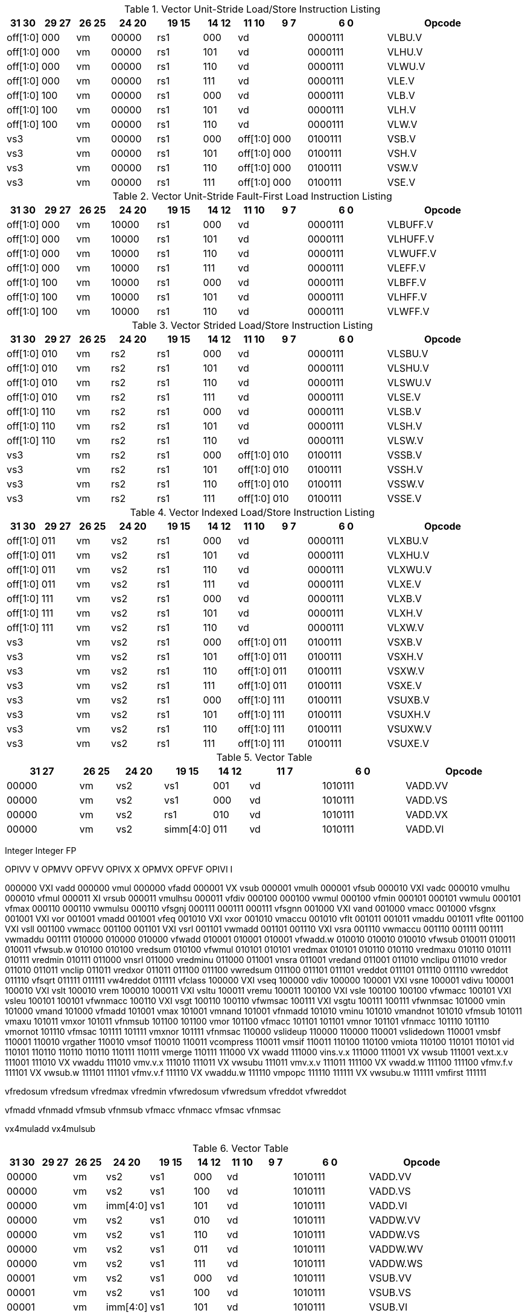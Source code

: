 .Vector Unit-Stride Load/Store Instruction Listing
[width="100%",cols="^3,^3,^3,^4,^4,^3,^3,^3,^7,<10"]
|========================
|31 30 |29 27 |26 25 |24  20 |19    15 |14  12 |11 10 |9 7 |6  0 |Opcode

|off[1:0]|000|vm|00000|rs1|000 2+|vd|0000111|VLBU.V
|off[1:0]|000|vm|00000|rs1|101 2+|vd|0000111|VLHU.V
|off[1:0]|000|vm|00000|rs1|110 2+|vd|0000111|VLWU.V
|off[1:0]|000|vm|00000|rs1|111 2+|vd|0000111|VLE.V
|off[1:0]|100|vm|00000|rs1|000 2+|vd|0000111|VLB.V
|off[1:0]|100|vm|00000|rs1|101 2+|vd|0000111|VLH.V
|off[1:0]|100|vm|00000|rs1|110 2+|vd|0000111|VLW.V
2+|vs3|vm|00000|rs1|000|off[1:0]|000|0100111|VSB.V
2+|vs3|vm|00000|rs1|101|off[1:0]|000|0100111|VSH.V
2+|vs3|vm|00000|rs1|110|off[1:0]|000|0100111|VSW.V
2+|vs3|vm|00000|rs1|111|off[1:0]|000|0100111|VSE.V
|========================


.Vector Unit-Stride Fault-First Load Instruction Listing
[width="100%",cols="^3,^3,^3,^4,^4,^3,^3,^3,^7,<10"]
|========================
|31 30 |29 27 |26 25 |24  20 |19    15 |14  12 |11 10 |9 7 |6  0 |Opcode

|off[1:0]|000|vm|10000|rs1|000 2+|vd|0000111|VLBUFF.V
|off[1:0]|000|vm|10000|rs1|101 2+|vd|0000111|VLHUFF.V
|off[1:0]|000|vm|10000|rs1|110 2+|vd|0000111|VLWUFF.V
|off[1:0]|000|vm|10000|rs1|111 2+|vd|0000111|VLEFF.V
|off[1:0]|100|vm|10000|rs1|000 2+|vd|0000111|VLBFF.V
|off[1:0]|100|vm|10000|rs1|101 2+|vd|0000111|VLHFF.V
|off[1:0]|100|vm|10000|rs1|110 2+|vd|0000111|VLWFF.V

|========================

.Vector Strided Load/Store Instruction Listing
[width="100%",cols="^3,^3,^3,^4,^4,^3,^3,^3,^7,<10"]
|========================
|31 30 |29 27 |26 25 |24  20 |19    15 |14  12 |11 10 |9 7 |6  0 |Opcode

|off[1:0]|010|vm|rs2|rs1|000 2+|vd|0000111|VLSBU.V
|off[1:0]|010|vm|rs2|rs1|101 2+|vd|0000111|VLSHU.V
|off[1:0]|010|vm|rs2|rs1|110 2+|vd|0000111|VLSWU.V
|off[1:0]|010|vm|rs2|rs1|111 2+|vd|0000111|VLSE.V
|off[1:0]|110|vm|rs2|rs1|000 2+|vd|0000111|VLSB.V
|off[1:0]|110|vm|rs2|rs1|101 2+|vd|0000111|VLSH.V
|off[1:0]|110|vm|rs2|rs1|110 2+|vd|0000111|VLSW.V
2+|vs3|vm|rs2|rs1|000|off[1:0]|010|0100111|VSSB.V
2+|vs3|vm|rs2|rs1|101|off[1:0]|010|0100111|VSSH.V
2+|vs3|vm|rs2|rs1|110|off[1:0]|010|0100111|VSSW.V
2+|vs3|vm|rs2|rs1|111|off[1:0]|010|0100111|VSSE.V

|========================


.Vector Indexed Load/Store Instruction Listing
[width="100%",cols="^3,^3,^3,^4,^4,^3,^3,^3,^7,<10"]
|========================
|31 30 |29 27 |26 25 |24  20 |19    15 |14  12 |11 10 |9 7 |6  0 |Opcode

|off[1:0]|011|vm|vs2|rs1|000 2+|vd|0000111|VLXBU.V
|off[1:0]|011|vm|vs2|rs1|101 2+|vd|0000111|VLXHU.V
|off[1:0]|011|vm|vs2|rs1|110 2+|vd|0000111|VLXWU.V
|off[1:0]|011|vm|vs2|rs1|111 2+|vd|0000111|VLXE.V
|off[1:0]|111|vm|vs2|rs1|000 2+|vd|0000111|VLXB.V
|off[1:0]|111|vm|vs2|rs1|101 2+|vd|0000111|VLXH.V
|off[1:0]|111|vm|vs2|rs1|110 2+|vd|0000111|VLXW.V
2+|vs3|vm|vs2|rs1|000|off[1:0]|011|0100111|VSXB.V
2+|vs3|vm|vs2|rs1|101|off[1:0]|011|0100111|VSXH.V
2+|vs3|vm|vs2|rs1|110|off[1:0]|011|0100111|VSXW.V
2+|vs3|vm|vs2|rs1|111|off[1:0]|011|0100111|VSXE.V
2+|vs3|vm|vs2|rs1|000|off[1:0]|111|0100111|VSUXB.V
2+|vs3|vm|vs2|rs1|101|off[1:0]|111|0100111|VSUXH.V
2+|vs3|vm|vs2|rs1|110|off[1:0]|111|0100111|VSUXW.V
2+|vs3|vm|vs2|rs1|111|off[1:0]|111|0100111|VSUXE.V

|========================


.Vector Table
[width="100%",cols="^3,^3,^3,^4,^4,^3,^3,^3,^7,<10"]
|========================
2+|31 27|26 25 |24   20 |19    15 |14  12 2+|11  7 |6  0   |Opcode

2+|00000|vm    |vs2     |vs1      |001    2+|vd    |1010111|VADD.VV
2+|00000|vm    |vs2     |vs1      |000    2+|vd    |1010111|VADD.VS
2+|00000|vm    |vs2     |rs1      |010    2+|vd    |1010111|VADD.VX
2+|00000|vm    |vs2     |simm[4:0]|011    2+|vd    |1010111|VADD.VI
|========================


Integer           Integer           FP

OPIVV  V           OPMVV             OPFVV
OPIVX   X          OPMVX             OPFVF
OPIVI    I

000000 VXI vadd       000000 vmul       000000 vfadd
000001 VX  vsub       000001 vmulh      000001 vfsub
000010 VXI vadc       000010 vmulhu     000010 vfmul
000011  XI vrsub      000011 vmulhsu    000011 vfdiv
000100                000100 vwmul      000100 vfmin
000101                000101 vwmulu     000101 vfmax
000110                000110 vwmulsu    000110 vfsgnj
000111                000111            000111 vfsgnn
001000 VXI vand       001000 vmacc      001000 vfsgnx
001001 VXI vor        001001 vmadd      001001 vfeq
001010 VXI vxor       001010 vmaccu     001010 vflt
001011                001011 vmaddu     001011 vflte
001100 VXI vsll       001100 vwmacc     001100
001101 VXI vsrl       001101 vwmadd     001101
001110 VXI vsra       001110 vwmaccu    001110
001111                001111 vwmaddu    001111
010000                010000            010000 vfwadd
010001                010001            010001 vfwadd.w
010010                010010            010010 vfwsub
010011                010011            010011 vfwsub.w
010100                010100 vredsum    010100 vfwmul
010101                010101 vredmax    010101                      
010110                010110 vredmaxu   010110
010111                010111 vredmin    010111
011000     vnsrl      011000 vredminu   011000
011001     vnsra      011001 vredand    011001
011010     vnclipu    011010 vredor     011010
011011     vnclip     011011 vredxor    011011
011100                011100 vwredsum   011100
011101                011101 vreddot    011101
011110                011110 vwreddot   011110 vfsqrt
011111                011111 vw4reddot  011111 vfclass
100000 VXI vseq       100000 vdiv       100000
100001 VXI vsne       100001 vdivu      100001
100010 VXI vslt       100010 vrem       100010
100011 VXI vsltu      100011 vremu      100011
100100 VXI vsle       100100            100100 vfwmacc
100101 VXI vsleu      100101            100101 vfwnmacc
100110 VXI vsgt       100110            100110 vfwmsac
100111 VXI vsgtu      100111            100111 vfwnmsac
101000     vmin       101000 vmand      101000 vfmadd
101001     vmax       101001 vmnand     101001 vfnmadd
101010     vminu      101010 vmandnot   101010 vfmsub
101011     vmaxu      101011 vmxor      101011 vfnmsub
101100                101100 vmor       101100 vfmacc
101101                101101 vmnor      101101 vfnmacc
101110                101110 vmornot    101110 vfmsac
101111                101111 vmxnor     101111 vfnmsac
110000     vslideup   110000            110000
110001     vslidedown 110001 vmsbf      110001
110010     vrgather   110010 vmsof      110010
110011     vcompress  110011 vmsif      110011
110100                110100 vmiota     110100
110101                110101 vid        110101
110110                110110            110110
110111                110111 vmerge     110111
111000 VX  vwadd      111000 vins.v.x   111000
111001 VX  vwsub      111001 vext.x.v   111001
111010 VX  vwaddu     111010 vmv.v.x    111010
111011 VX  vwsubu     111011 vmv.x.v    111011
111100 VX  vwadd.w    111100            111100 vfmv.f.v
111101 VX  vwsub.w    111101            111101 vfmv.v.f
111110 VX  vwaddu.w   111110 vmpopc     111110
111111 VX  vwsubu.w   111111 vmfirst    111111










vfredosum
vfredsum
vfredmax
vfredmin
vfwredosum
vfwredsum
vfreddot
vfwreddot








vfmadd
vfnmadd
vfmsub
vfnmsub
vfmacc
vfnmacc
vfmsac
vfnmsac

vx4muladd
vx4mulsub


.Vector Table
[width="100%",cols="^3,^3,^3,^4,^4,^3,^3,^3,^7,<10"]
|========================
|31 30 |29 27 |26 25 |24  20 |19    15 |14  12 |11 10 |9 7 |6  0 |Opcode

2+|00000|vm|vs2|vs1|000 2+|vd|1010111|VADD.VV
2+|00000|vm|vs2|vs1|100 2+|vd|1010111|VADD.VS
2+|00000|vm|imm[4:0]|vs1|101 2+|vd|1010111|VADD.VI
2+|00000|vm|vs2|vs1|010 2+|vd|1010111|VADDW.VV
2+|00000|vm|vs2|vs1|110 2+|vd|1010111|VADDW.VS
2+|00000|vm|vs2|vs1|011 2+|vd|1010111|VADDW.WV
2+|00000|vm|vs2|vs1|111 2+|vd|1010111|VADDW.WS
2+|00001|vm|vs2|vs1|000 2+|vd|1010111|VSUB.VV
2+|00001|vm|vs2|vs1|100 2+|vd|1010111|VSUB.VS
2+|00001|vm|imm[4:0]|vs1|101 2+|vd|1010111|VSUB.VI
2+|00001|vm|vs2|vs1|000 2+|vd|1010111|VSUB.VV
2+|00001|vm|vs2|vs1|100 2+|vd|1010111|VSUB.VS
2+|00001|vm|vs2|vs1|011 2+|vd|1010111|VSUBW.WV
2+|00001|vm|vs2|vs1|111 2+|vd|1010111|VSUBW.WS
2+|01000|vm|vs2|vs1|000 2+|vd|1010111|VMUL.VV
2+|01000|vm|vs2|vs1|100 2+|vd|1010111|VMUL.VS
2+|01000|vm|imm[4:0]|vs1|101 2+|vd|1010111|VMUL.VI
2+|01000|vm|vs2|vs1|000 2+|vd|1010111|VMUL.VV
2+|01000|vm|vs2|vs1|100 2+|vd|1010111|VMUL.VS
2+|01000|vm|vs2|vs1|011 2+|vd|1010111|VMULW.WV
2+|01000|vm|vs2|vs1|111 2+|vd|1010111|VMULW.WS
2+|01001|vm|vs2|vs1|000 2+|vd|1010111|VMULU.VV
2+|01001|vm|vs2|vs1|100 2+|vd|1010111|VMULU.VS
2+|01001|vm|imm[4:0]|vs1|101 2+|vd|1010111|VMULU.VI
2+|01001|vm|vs2|vs1|000 2+|vd|1010111|VMULU.VV
2+|01001|vm|vs2|vs1|100 2+|vd|1010111|VMULU.VS
2+|01001|vm|vs2|vs1|011 2+|vd|1010111|VMULUW.WV
2+|01001|vm|vs2|vs1|111 2+|vd|1010111|VMULUW.WS
2+|01010|vm|vs2|vs1|000 2+|vd|1010111|VMULSU.VV
2+|01010|vm|vs2|vs1|100 2+|vd|1010111|VMULSU.VS
2+|01010|vm|imm[4:0]|vs1|101 2+|vd|1010111|VMULSU.VI
2+|01010|vm|vs2|vs1|000 2+|vd|1010111|VMULSU.VV
2+|01010|vm|vs2|vs1|100 2+|vd|1010111|VMULSU.VS
2+|01010|vm|vs2|vs1|011 2+|vd|1010111|VMULSUW.WV
2+|01010|vm|vs2|vs1|111 2+|vd|1010111|VMULSUW.WS

|========================


.Vector Table
[width="100%",cols="^3,^3,^3,^4,^4,^3,^3,^3,^7,<10"]
|========================
|31 30 |29 27 |26 25 |24  20 |19    15 |14  12 |11 10 |9 7 |6  0 |Opcode

2+|00100|vm|vs2|vs1|000 2+|vd|1010111|VSRLN.VV
2+|00100|vm|vs2|vs1|100 2+|vd|1010111|VSRLN.VS
2+|00100|vm|imm[4:0]|vs1|101 2+|vd|1010111|VSRLN.VI
2+|00100|vm|vs2|vs1|010 2+|vd|1010111|VSRLN.WV
2+|00100|vm|vs2|vs1|110 2+|vd|1010111|VSRLN.WS
2+|00100|vm|vs2|vs1|111 2+|vd|1010111|VSRLN.WI
2+|00101|vm|vs2|vs1|000 2+|vd|1010111|VSRAN.VV
2+|00101|vm|vs2|vs1|100 2+|vd|1010111|VSRAN.VS
2+|00101|vm|imm[4:0]|vs1|101 2+|vd|1010111|VSRAN.VI
2+|00101|vm|vs2|vs1|010 2+|vd|1010111|VSRAN.WV
2+|00101|vm|vs2|vs1|110 2+|vd|1010111|VSRAN.WS
2+|00101|vm|vs2|vs1|111 2+|vd|1010111|VSRAN.WI
2+|00110|vm|vs2|vs1|000 2+|vd|1010111|VCLIPN.VV
2+|00110|vm|vs2|vs1|100 2+|vd|1010111|VCLIPN.VS
2+|00110|vm|imm[4:0]|vs1|101 2+|vd|1010111|VCLIPN.VI
2+|00110|vm|vs2|vs1|010 2+|vd|1010111|VCLIPN.WV
2+|00110|vm|vs2|vs1|110 2+|vd|1010111|VCLIPN.WS
2+|00110|vm|vs2|vs1|111 2+|vd|1010111|VCLIPN.WI
2+|00111|vm|vs2|vs1|000 2+|vd|1010111|VCLIPUN.VV
2+|00111|vm|vs2|vs1|100 2+|vd|1010111|VCLIPUN.VS
2+|00111|vm|imm[4:0]|vs1|101 2+|vd|1010111|VCLIPUN.VI
2+|00111|vm|vs2|vs1|010 2+|vd|1010111|VCLIPUN.WV
2+|00111|vm|vs2|vs1|110 2+|vd|1010111|VCLIPUN.WS
2+|00111|vm|vs2|vs1|111 2+|vd|1010111|VCLIPUN.WI
2+|10000|vm|vs2|vs1|000 2+|vd|1010111|VAND.VV
2+|10000|vm|vs2|vs1|100 2+|vd|1010111|VAND.VS
2+|10000|vm|imm[4:0]|vs1|101 2+|vd|1010111|VAND.VI
2+|10000|vm|vs2|vs1|010 2+|vd|1010111|VOR.VV
2+|10000|vm|vs2|vs1|110 2+|vd|1010111|VOR.VS
2+|10000|vm|imm[4:0]|vs1|111 2+|vd|1010111|VOR.VI
2+|10001|vm|vs2|vs1|000 2+|vd|1010111|VXOR.VV
2+|10001|vm|vs2|vs1|100 2+|vd|1010111|VXOR.VS
2+|10001|vm|imm[4:0]|vs1|101 2+|vd|1010111|VXOR.VI
2+|10010|vm|vs2|vs1|000 2+|vd|1010111|VSLL.VV
2+|10010|vm|vs2|vs1|100 2+|vd|1010111|VSLL.VS
2+|10010|vm|imm[4:0]|vs1|101 2+|vd|1010111|VSLL.VI
2+|10011|vm|vs2|vs1|000 2+|vd|1010111|VSRL.VV
2+|10011|vm|vs2|vs1|100 2+|vd|1010111|VSRL.VS
2+|10011|vm|imm[4:0]|vs1|101 2+|vd|1010111|VSRL.VI
2+|10011|vm|vs2|vs1|010 2+|vd|1010111|VSRA.VV
2+|10011|vm|vs2|vs1|110 2+|vd|1010111|VSRA.VS
2+|10011|vm|imm[4:0]|vs1|111 2+|vd|1010111|VSRA.VI
2+|10100|vm|vs2|vs1|000 2+|vd|1010111|VSEQ.VV
2+|10100|vm|vs2|vs1|100 2+|vd|1010111|VSEQ.VS
2+|10100|vm|imm[4:0]|vs1|101 2+|vd|1010111|VSEQ.VI
2+|10100|vm|vs2|vs1|010 2+|vd|1010111|VSNE.VV
2+|10100|vm|vs2|vs1|110 2+|vd|1010111|VSNE.VS
2+|10100|vm|imm[4:0]|vs1|111 2+|vd|1010111|VSNE.VI
2+|10101|vm|vs2|vs1|000 2+|vd|1010111|VSLT.VV
2+|10101|vm|vs2|vs1|100 2+|vd|1010111|VSLT.VS
2+|10101|vm|imm[4:0]|vs1|101 2+|vd|1010111|VSLT.VI
2+|10101|vm|vs2|vs1|010 2+|vd|1010111|VSLTU.VV
2+|10101|vm|vs2|vs1|110 2+|vd|1010111|VSLTU.VS
2+|10101|vm|imm[4:0]|vs1|111 2+|vd|1010111|VSLTU.VI
2+|10110|vm|vs2|vs1|000 2+|vd|1010111|VSLE.VV
2+|10110|vm|vs2|vs1|100 2+|vd|1010111|VSLE.VS
2+|10110|vm|imm[4:0]|vs1|101 2+|vd|1010111|VSLE.VI
2+|10110|vm|vs2|vs1|010 2+|vd|1010111|VSLEU.VV
2+|10110|vm|vs2|vs1|110 2+|vd|1010111|VSLEU.VS
2+|10110|vm|imm[4:0]|vs1|111 2+|vd|1010111|VSLEU.VI
2+|11000|vm|vs2|vs1|000 2+|vd|1010111|VMULH.VV
2+|11000|vm|vs2|vs1|100 2+|vd|1010111|VMULH.VS
2+|11000|vm|imm[4:0]|vs1|101 2+|vd|1010111|VMULH.VI
2+|11001|vm|vs2|vs1|000 2+|vd|1010111|VDIV.VV
2+|11001|vm|vs2|vs1|100 2+|vd|1010111|VDIV.VS
2+|11001|vm|imm[4:0]|vs1|101 2+|vd|1010111|VDIV.VI
2+|11001|vm|vs2|vs1|010 2+|vd|1010111|VDIVU.VV
2+|11001|vm|vs2|vs1|110 2+|vd|1010111|VDIVU.VS
2+|11001|vm|imm[4:0]|vs1|111 2+|vd|1010111|VDIVU.VI
2+|11010|vm|vs2|vs1|000 2+|vd|1010111|VREM.VV
2+|11010|vm|vs2|vs1|100 2+|vd|1010111|VREM.VS
2+|11010|vm|imm[4:0]|vs1|101 2+|vd|1010111|VREM.VI
2+|11010|vm|vs2|vs1|010 2+|vd|1010111|VREMU.VV
2+|11010|vm|vs2|vs1|110 2+|vd|1010111|VREMU.VS
2+|11010|vm|imm[4:0]|vs1|111 2+|vd|1010111|VREMU.VI
2+|11011|vm|00000|vs1|000 2+|vd|1010111|VSQRT.VV
2+|11011|vm|00000|vs1|100 2+|vd|1010111|VSQRT.VS
2+|11011|vm|00000|vs1|101 2+|vd|1010111|VSQRT.VI
2+|11011|vm|00001|vs1|000 2+|vd|1010111|VFCLASS.VV
2+|11011|vm|00001|vs1|100 2+|vd|1010111|VFCLASS.VS
2+|11011|vm|00001|vs1|101 2+|vd|1010111|VFCLASS.VI
2+|11100|vm|vs2|vs1|000 2+|vd|1010111|VFSGNJ.VV
2+|11100|vm|vs2|vs1|100 2+|vd|1010111|VFSGNJ.VS
2+|11100|vm|imm[4:0]|vs1|101 2+|vd|1010111|VFSGNJ.VI
2+|11100|vm|vs2|vs1|010 2+|vd|1010111|VFSGNJN.VV
2+|11100|vm|vs2|vs1|110 2+|vd|1010111|VFSGNJN.VS
2+|11100|vm|imm[4:0]|vs1|111 2+|vd|1010111|VFSGNJN.VI
2+|11101|vm|vs2|vs1|000 2+|vd|1010111|VFSGNJX.VV
2+|11101|vm|vs2|vs1|100 2+|vd|1010111|VFSGNJX.VS
2+|11101|vm|imm[4:0]|vs1|101 2+|vd|1010111|VFSGNJX.VI
2+|11110|vm|vs2|vs1|000 2+|vd|1010111|VFMIN.VV
2+|11110|vm|vs2|vs1|100 2+|vd|1010111|VFMIN.VS
2+|11110|vm|imm[4:0]|vs1|101 2+|vd|1010111|VFMIN.VI
2+|11110|vm|vs2|vs1|010 2+|vd|1010111|VFMAX.VV
2+|11110|vm|vs2|vs1|110 2+|vd|1010111|VFMAX.VS
2+|11110|vm|imm[4:0]|vs1|111 2+|vd|1010111|VFMAX.VI

|========================


.Vector Table
[width="100%",cols="^3,^3,^3,^4,^4,^3,^3,^3,^7,<10"]
|========================
|31 30 |29 27 |26 25 |24  20 |19    15 |14  12 |11 10 |9 7 |6  0 |Opcode

2+|11011|vm|00000|vs1|010 2+|rd|1010111|VMPOPC
2+|11011|vm|00001|vs1|010 2+|rd|1010111|VMFIRST
2+|11011|vm|00000|vs1|011 2+|vd|1010111|VMSBF.V
2+|11011|vm|00001|vs1|011 2+|vd|1010111|VMSIF.V
2+|11011|vm|00010|vs1|011 2+|vd|1010111|VMSOF.V
2+|11011|vm|11111|00000|000 2+|vd|1010111|VIOTA.V
2+|11111|vm|vs2|vs1|000 2+|vd|1010111|VMERGE.VV
2+|11111|vm|vs2|vs1|100 2+|vd|1010111|VMERGE.VS
2+|11111|vm|imm[4:0]|vs1|101 2+|vd|1010111|VMERGE.VI
2+|01101|00|rs2|vs1|000 2+|rd|1010111|VMV.X.V
2+|01101|01|rs2|rs1|000 2+|vd|1010111|VMV.V.X
2+|01101|10|rs2|vs1|000 2+|vd|1010111|VMV.S.V
2+|01101|11|rs2|vs1|000 2+|vd|1010111|VMV.V.S
2+|01101|vm|vs2|vs1|011 2+|vd|1010111|VRGATHER.VV
2+|01101|vm|vs2|vs1|100 2+|vd|1010111|VSLIDEUP.VS
2+|01101|vm|imm[4:0]|00000|101 2+|vd|1010111|VSLIDEUP.VI
2+|01101|vm|vs2|vs1|110 2+|vd|1010111|VSLIDEDOWN.VS
2+|01101|vm|imm[4:0]|vs1|111 2+|vd|1010111|VSLIDEDOWN.VI
2+|01110|vm|vs2|vs1|000 2+|vd|1010111|VREDSUM.V
2+|01110|vm|vs2|vs1|010 2+|vd|1010111|VREDSUMW.V
2+|01110|vm|vs2|vs1|001 2+|vd|1010111|VREDMAX.V
2+|01110|vm|vs2|vs1|011 2+|vd|1010111|VREDMAXU.V
2+|01110|vm|vs2|vs1|100 2+|vd|1010111|VREDMIN.V
2+|01110|vm|vs2|vs1|110 2+|vd|1010111|VREDMINU.V
2+|01111|vm|vs2|vs1|000 2+|vd|1010111|VREDAND.V
2+|01111|vm|vs2|vs1|001 2+|vd|1010111|VREDOR.V
2+|01111|vm|vs2|vs1|010 2+|vd|1010111|VREDXOR.V
2+|vs3|vm|vs2|vs1|101 2+|vd|1000011|VMADD.VVV
2+|vs3|vm|vs2|vs1|110 2+|vd|1000011|VMADD.VVS
2+|vs3|vm|vs2|vs1|101 2+|vd|1000111|VMSUB.VVV
2+|vs3|vm|vs2|vs1|110 2+|vd|1000111|VMSUB.VVS
2+|vs3|vm|vs2|vs1|101 2+|vd|1001011|VMADDW.VVV
2+|vs3|vm|vs2|vs1|110 2+|vd|1001011|VMADDW.VVS
2+|vs3|vm|vs2|vs1|101 2+|vd|1001111|VMSUBW.VVV
2+|vs3|vm|vs2|vs1|110 2+|vd|1001111|VMSUBW.VVS

|========================
